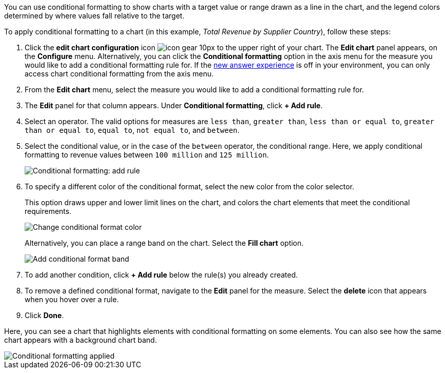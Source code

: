 You can use conditional formatting to show charts with a target value or range drawn as a line in the chart, and the legend colors determined by where values fall relative to the target.

To apply conditional formatting to a chart (in this example, _Total Revenue by Supplier Country_), follow these steps:

. Click the *edit chart configuration* icon image:icon-gear-10px.png[] to the upper right of your chart.
The *Edit chart* panel appears, on the *Configure* menu.
Alternatively, you can click the *Conditional formatting* option in the axis menu for the measure you would like to add a conditional formatting rule for.
If the xref:answer-experience-new.adoc[new answer experience] is off in your environment, you can only access chart conditional formatting from the axis menu.
. From the *Edit chart* menu, select the measure you would like to add a conditional formatting rule for.
. The *Edit* panel for that column appears.
Under *Conditional formatting*, click *+ Add rule*.
. Select an operator.
The valid options for measures are `less than`, `greater than`, `less than or equal to`, `greater than or equal to`, `equal to`, `not equal to`, and `between`.
. Select the conditional value, or in the case of the `between` operator, the conditional range.
Here, we apply conditional formatting to revenue values between `100 million` and `125 million`.
+
image::conditional-formatting-chart-add-rule.png[Conditional formatting: add rule]

. To specify a different color of the conditional format, select the new color from the color selector.
+
This option draws upper and lower limit lines on the chart, and colors the chart elements that meet the conditional requirements.
+
image::conditional-formatting-chart-color.png[Change conditional format color]
+
Alternatively, you can place a range band on the chart.
Select the *Fill chart* option.
+
image::conditional-formatting-chart-fill.png[Add conditional format band]

. To add another condition, click *+ Add rule* below the rule(s) you already created.
. To remove a defined conditional format, navigate to the *Edit* panel for the measure.
Select the *delete* icon that appears when you hover over a rule.
. Click *Done*.

Here, you can see a chart that highlights elements with conditional formatting on some elements.
You can also see how the same chart appears with a background chart band.

image::conditional-formatting-applied-comparison.png[Conditional formatting applied, two options]
